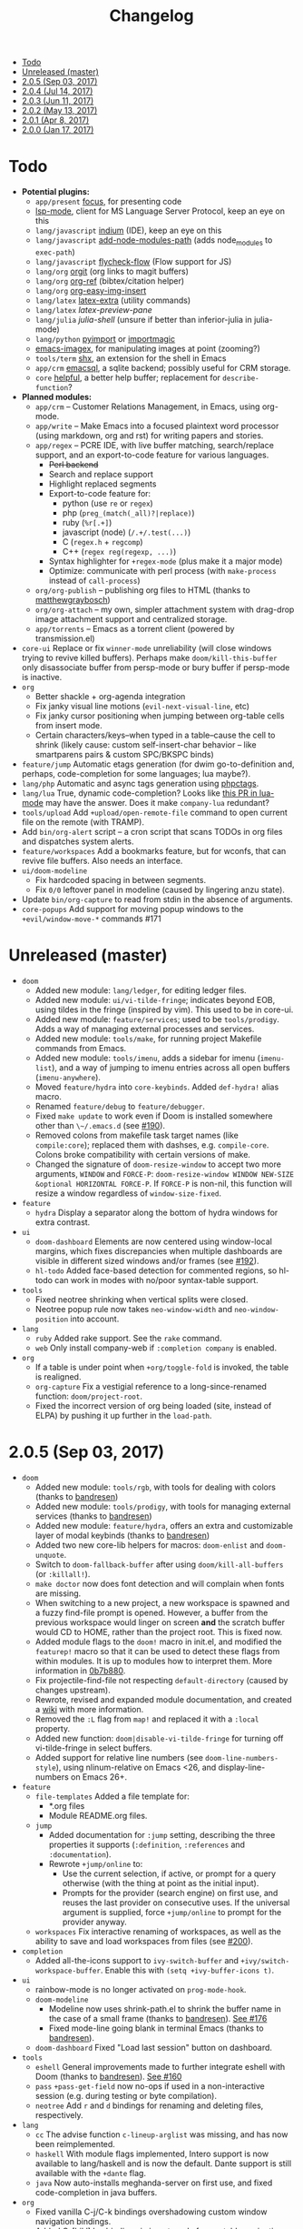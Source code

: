 #+TITLE: Changelog

- [[#todo][Todo]]
- [[#unreleased-master][Unreleased (master)]]
- [[#205-sep-03-2017][2.0.5 (Sep 03, 2017)]]
- [[#204-jul-14-2017][2.0.4 (Jul 14, 2017)]]
- [[#203-jun-11-2017][2.0.3 (Jun 11, 2017)]]
- [[#202-may-13-2017][2.0.2 (May 13, 2017)]]
- [[#201-apr-8-2017][2.0.1 (Apr 8, 2017)]]
- [[#200-jan-17-2017][2.0.0 (Jan 17, 2017)]]

* Todo
+ *Potential plugins:*
  + =app/present= [[https://github.com/larstvei/Focus][focus]], for presenting code
  + [[https://github.com/emacs-lsp/lsp-mode][lsp-mode]], client for MS Language Server Protocol, keep an eye on this
  + =lang/javascript= [[https://github.com/NicolasPetton/Indium][indium]] (IDE), keep an eye on this
  + =lang/javascript= [[https://github.com/codesuki/add-node-modules-path][add-node-modules-path]] (adds node_modules to ~exec-path~)
  + =lang/javascript= [[https://github.com/lbolla/emacs-flycheck-flow][flycheck-flow]] (Flow support for JS)
  + =lang/org= [[https://github.com/Malabarba/latex-extra][orgit]] (org links to magit buffers)
  + =lang/org= [[https://github.com/jkitchin/org-ref][org-ref]] (bibtex/citation helper)
  + =lang/org= [[https://github.com/tashrifsanil/org-easy-img-insert][org-easy-img-insert]]
  + =lang/latex= [[https://github.com/Malabarba/latex-extra][latex-extra]] (utility commands)
  + =lang/latex= [[**https://github.com/jsinglet/latex-preview-pane][latex-preview-pane]]
  + =lang/julia= [[ https://github.com/dennisog/julia-shell-mode][julia-shell]] (unsure if better than inferior-julia in julia-mode)
  + =lang/python= [[https://github.com/Wilfred/pyimport][pyimport]] or [[https://github.com/anachronic/importmagic.el][importmagic]]
  + [[https://github.com/mhayashi1120/Emacs-imagex][emacs-imagex]], for manipulating images at point (zooming?)
  + =tools/term= [[https://github.com/riscy/shx-for-emacs][shx]], an extension for the shell in Emacs
  + =app/crm= [[https://github.com/skeeto/emacsql][emacsql]], a sqlite backend; possibly useful for CRM storage.
  + =core= [[https://github.com/Wilfred/helpful][helpful]], a better help buffer; replacement for ~describe-function~?
+ *Planned modules:*
  + =app/crm= -- Customer Relations Management, in Emacs, using org-mode.
  + =app/write= -- Make Emacs into a focused plaintext word processor (using markdown, org and rst) for writing papers and stories.
  + =app/regex= -- PCRE IDE, with live buffer matching, search/replace support, and an export-to-code feature for various languages.
    + +Perl backend+
    + Search and replace support
    + Highlight replaced segments
    + Export-to-code feature for:
      + python (use ~re~ or ~regex~)
      + php (~preg_(match(_all)?|replace)~)
      + ruby (~%r[.+]~)
      + javascript (node) (~/.+/.test(...)~)
      + C (~regex.h~ + ~regcomp~)
      + C++ (~regex reg(regexp, ...)~)
    + Syntax highlighter for ~+regex-mode~ (plus make it a major mode)
    + Optimize: communicate with perl process (with ~make-process~ instead of ~call-process~)
  + =org/org-publish= -- publishing org files to HTML (thanks to [[https://github.com/matthewgraybosch][matthewgraybosch]])
  + =org/org-attach= -- my own, simpler attachment system with drag-drop image attachment support and centralized storage.
  + =app/torrents= -- Emacs as a torrent client (powered by transmission.el)
+ =core-ui= Replace or fix ~winner-mode~ unreliability (will close windows trying to revive killed buffers). Perhaps make ~doom/kill-this-buffer~ only disassociate buffer from persp-mode or bury buffer if persp-mode is inactive.
+ =org=
  + Better shackle + org-agenda integration
  + Fix janky visual line motions (~evil-next-visual-line~, etc)
  + Fix janky cursor positioning when jumping between org-table cells from insert mode.
  + Certain characters/keys--when typed in a table--cause the cell to shrink (likely cause: custom self-insert-char behavior -- like smartparens pairs & custom SPC/BKSPC binds)
+ =feature/jump= Automatic etags generation (for dwim go-to-definition and, perhaps, code-completion for some languages; lua maybe?).
+ =lang/php= Automatic and async tags generation using [[https://github.com/xcwen/phpctags][phpctags]].
+ =lang/lua= True, dynamic code-completion? Looks like [[https://github.com/immerrr/lua-mode/pull/119][this PR in lua-mode]] may have the answer. Does it make ~company-lua~ redundant?
+ =tools/upload= Add ~+upload/open-remote-file~ command to open current file on the remote (with TRAMP).
+ Add =bin/org-alert= script -- a cron script that scans TODOs in org files and dispatches system alerts.
+ =feature/workspaces= Add a bookmarks feature, but for wconfs, that can revive file buffers. Also needs an interface.
+ =ui/doom-modeline=
  + Fix hardcoded spacing in between segments.
  + Fix ~0/0~ leftover panel in modeline (caused by lingering anzu state).
+ Update =bin/org-capture= to read from stdin in the absence of arguments.
+ =core-popups= Add support for moving popup windows to the ~+evil/window-move-*~ commands #171

* Unreleased (master)
+ =doom=
  + Added new module: ~lang/ledger~, for editing ledger files.
  + Added new module: ~ui/vi-tilde-fringe~; indicates beyond EOB, using tildes in the fringe (inspired by vim). This used to be in core-ui.
  + Added new module: ~feature/services~; used to be ~tools/prodigy~. Adds a way of managing external processes and services.
  + Added new module: ~tools/make~, for running project Makefile commands from Emacs.
  + Added new module: ~tools/imenu~, adds a sidebar for imenu (~imenu-list~), and a way of jumping to imenu entries across all open buffers (~imenu-anywhere~).
  + Moved ~feature/hydra~ into ~core-keybinds~. Added ~def-hydra!~ alias macro.
  + Renamed ~feature/debug~ to ~feature/debugger~.
  + Fixed ~make update~ to work even if Doom is installed somewhere other than ~\~/.emacs.d~ (see [[https://github.com/hlissner/doom-emacs/issues/190][#190]]).
  + Removed colons from makefile task target names (like =compile:core=); replaced them with dashses, e.g. =compile-core=. Colons broke compatibility with certain versions of make.
  + Changed the signature of ~doom-resize-window~ to accept two more arguments, =WINDOW= and =FORCE-P=: ~doom-resize-window WINDOW NEW-SIZE &optional HORIZONTAL FORCE-P~. If =FORCE-P= is non-nil, this function will resize a window regardless of ~window-size-fixed~.
+ =feature=
  + =hydra= Display a separator along the bottom of hydra windows for extra contrast.
+ =ui=
  + =doom-dashboard= Elements are now centered using window-local margins, which fixes discrepancies when multiple dashboards are visible in different sized windows and/or frames (see [[https://github.com/hlissner/doom-emacs/issues/192][#192]]).
  + =hl-todo= Added face-based detection for commented regions, so hl-todo can work in modes with no/poor syntax-table support.
+ =tools=
  + Fixed neotree shrinking when vertical splits were closed.
  + Neotree popup rule now takes ~neo-window-width~ and ~neo-window-position~ into account.
+ =lang=
  + =ruby= Added rake support. See the ~rake~ command.
  + =web= Only install company-web if =:completion company= is enabled.
+ =org=
  + If a table is under point when ~+org/toggle-fold~ is invoked, the table is realigned.
  + =org-capture= Fix a vestigial reference to a long-since-renamed function: ~doom/project-root~.
  + Fixed the incorrect version of org being loaded (site, instead of ELPA) by pushing it up further in the ~load-path~.

* 2.0.5 (Sep 03, 2017)
+ =doom=
  + Added new module: ~tools/rgb~, with tools for dealing with colors (thanks to [[https://github.com/bandresen][bandresen]])
  + Added new module: ~tools/prodigy~, with tools for managing external services (thanks to [[https://github.com/bandresen][bandresen]])
  + Added new module: ~feature/hydra~, offers an extra and customizable layer of modal keybinds (thanks to [[https://github.com/bandresen][bandresen]])
  + Added two new core-lib helpers for macros: ~doom-enlist~ and ~doom-unquote~.
  + Switch to ~doom-fallback-buffer~ after using ~doom/kill-all-buffers~ (or ~:killall!~).
  + ~make doctor~ now does font detection and will complain when fonts are missing.
  + When switching to a new project, a new workspace is spawned and a fuzzy find-file prompt is opened. However, a buffer from the previous workspace would linger on screen *and* the scratch buffer would CD to HOME, rather than the project root. This is fixed now.
  + Added module flags to the ~doom!~ macro in init.el, and modified the ~featurep!~ macro so that it can be used to detect these flags from within modules. It is up to modules how to interpret them. More information in [[https://github.com/hlissner/.emacs.d/commit/0b7b8800a2478588bde408c92fcdfa0e43a5baf0][0b7b880]].
  + Fix projectile-find-file not respecting ~default-directory~ (caused by changes upstream).
  + Rewrote, revised and expanded module documentation, and created a [[https://github.com/hlissner/.emacs.d/wiki][wiki]] with more information.
  + Removed the =:L= flag from =map!= and replaced it with a =:local= property.
  + Added new function: ~doom|disable-vi-tilde-fringe~ for turning off vi-tilde-fringe in select buffers.
  + Added support for relative line numbers (see ~doom-line-numbers-style~), using nlinum-relative on Emacs <26, and display-line-numbers on Emacs 26+.
+ =feature=
  + =file-templates= Added a file template for:
    + *.org files
    + Module README.org files.
  + =jump=
    + Added documentation for ~:jump~ setting, describing the three properties it supports (~:definition~, ~:references~ and ~:documentation~).
    + Rewrote ~+jump/online~ to:
      + Use the current selection, if active, or prompt for a query otherwise (with the thing at point as the initial input).
      + Prompts for the provider (search engine) on first use, and reuses the last provider on consecutive uses. If the universal argument is supplied, force ~+jump/online~ to prompt for the provider anyway.
  + =workspaces= Fix interactive renaming of workspaces, as well as the ability to save and load workspaces from files (see [[https://github.com/hlissner/doom-emacs/pull/200][#200]]).
+ =completion=
  + Added all-the-icons support to ~ivy-switch-buffer~ and ~+ivy/switch-workspace-buffer~. Enable this with ~(setq +ivy-buffer-icons t)~.
+ =ui=
  + rainbow-mode is no longer activated on ~prog-mode-hook~.
  + =doom-modeline=
    + Modeline now uses shrink-path.el to shrink the buffer name in the case of a small frame (thanks to [[https://github.com/bandresen][bandresen]]). [[https://github.com/hlissner/.emacs.d/pull/176][See #176]]
    + Fixed mode-line going blank in terminal Emacs (thanks to [[https://github.com/bandresen][bandresen]]).
  + =doom-dashboard= Fixed "Load last session" button on dashboard.
+ =tools=
  + =eshell= General improvements made to further integrate eshell with Doom (thanks to [[https://github.com/bandresen][bandresen]]). [[https://github.com/hlissner/.emacs.d/pull/160][See #160]]
  + =pass= ~+pass-get-field~ now no-ops if used in a non-interactive session (e.g. during testing or byte compilation).
  + =neotree= Add =r= and =d= bindings for renaming and deleting files, respectively.
+ =lang=
  + =cc= The advise function ~c-lineup-arglist~ was missing, and has now been reimplemented.
  + =haskell= With module flags implemented, Intero support is now available to lang/haskell and is now the default. Dante support is still available with the ~+dante~ flag.
  + =java= Now auto-installs meghanda-server on first use, and fixed code-completion in java buffers.
+ =org=
  + Fixed vanilla C-j/C-k bindings overshadowing custom window navigation bindings.
  + Added C-[hjkl] keybindings in insert mode for org table navigation.
  + Fixed ~+org/insert-item~ throwing =save-excursion: Wrong type argument: listp, 1= error when used from BOL on the first sub-item in a list.

* 2.0.4 (Jul 14, 2017)
+ *Module changes:*
  + Added =tools/password-store= -- Emacs as a password manager, using [[https://www.passwordstore.org/][pass]] as a backend (contributed by [[https://github.com/bandresen][brandresen]]).
  + Added =app/irc= -- Emacs as an IRC client, using circe (contributed by [[https://github.com/bandresen][brandresen]]).
    + ~+pass/ivy~ for ivy integration, with edit/copy field/open url actions.
    + ~helm-pass~ for helm integration.
  + Added =lang/hy= -- support for [[http://hylang.org][hylang]], a combination of Lisp and Python (thanks to [[https://github.com/bandresen][bandresen]]).
  + Added =lang/ocaml= -- support for [[https://ocaml.org/][OCAML]] (thanks to [[https://github.com/Ptival][Ptival]])
  + Added =lang/plantuml= -- drawing diagrams in plain text
  + Added =lang/perl= -- Perl6 support for Emacs
  + Added =ui/tabbar= -- add tabs to Doom via [[https://github.com/dholm/tabbar][tabbar]] (I don't recommend using it)
  + Removed =lang/org=
  + Added =org= -- a new module category for org and org extensions
  + Removed =app/present= (replaced mostly with =org/org-present=)
    + =org/org-babel= -- executable code snippets in org-mode, with support for a variety of languages.
    + =org/org-capture= -- a better org-capture, in or outside of Emacs.
    + =org/org-export= -- a centralized export system with more export backends.
    + =org/org-notebook= -- org-mode as a general notebook.
    + =org/org-present= -- org-mode for presentations.
  + Added =tools/impatient-mode= -- show off live buffers via HTTP.
+ =core=
  + New variable: ~doom-host-dir~, as a base path for ~doom-etc-dir~ and ~doom-cache-dir~.
  + New hooks: ~doom-init-hook~ and ~doom-post-init-hook~, which are run on ~emacs-startup-hook~. This is meant to simplify post-Emacs initialization hooks (~after-init-hook~, ~emacs-startup-hook~ and ~window-setup-hook~) into two unambiguous ones.
  + Fix =private/<user-login-name>/init.el= not being auto-loaded when the user's private module is absent in the root init.el file.
  + Improve error handling across the board. Emacs should now report more helpful errors. Catastrophic errors will be less likely to inhibit later modules from being loaded.
  + Unit-tests have been moved to their respective modules (and =core/test/=).
  + Fix ~def-setting!~ to act more like ~defmacro~; don't aggressively evaluate its arguments on expansion.
  + New function: ~doom-set-buffer-real BUFFER FLAG~ -- makes Doom consider BUFFER real, no matter what.
  + Add ~INSTALLED-ONLY-P~ argument to ~doom-get-packages~ to filter packages that aren't installed.
  + =core-ui=
    + Add quit confirmation when trying to close a frame that contains real buffers.
    + Fix quit confirmations for clients connected to ~emacs --daemon~ with ~emacsclient~.
    + Brought back [[https://github.com/hlissner/emacs-nlinum-hl][nlinum-hl]], which offers some line number fixes for web-mode and markdown-mode.
    + Don't report the buffer modified when injecting (or deleting) trailing whitespace in ~doom|inject-trailing-whitespace~ and ~doom|init-highlight-indentation~.
    + [[https://github.com/domtronn/all-the-icons.el][all-the-icons]] now fails gracefully in the terminal.
    + New hook: ~doom-init-ui-hook~, run whenever the UI needs to be reloaded (and once at startup). Theme and font loading is also attached to this hook.
    + New variables for font and theme loading: ~doom-theme~, ~doom-font~, ~doom-variable-pitch-font~, and ~doom-unicode-font~.
    + New variables for customizing line numbers: ~doom-line-number-lpad~, ~doom-line-number-rpad~, and ~doom-line-number-pad-char~. These were added to facilitate custom whitespace characters in line numbers, e.g. /u2002 (a unicode character that looks like a space). Doing so fixes an issue where ~whitespace-mode~ with ~space-mark~ would replace all space characters indiscriminately, even in line numbers.
    + Add hooks ~doom-pre-reload-theme-hook~ and ~doom-post-reload-theme-hook~ to ~doom/reload-theme~ command.
  + =core-popups=
    + Fix an issue where more specific popup rules were being overriden by more general rules.
    + New command: ~doom/other-popup~ -- cycles between open popup windows and the original buffer that you originated from. Discussed in [[https://github.com/hlissner/.emacs.d/issues/141][#141]].
  + =core-editor=
    + Change what files recentf will ignore: everything in ~doom-host-dir~ is now ignored and anything else in ~doom-local-dir~ won't be.
    + New interactive command: ~doom/scratch-buffer~ (replaces ~+doom:scratch-buffer~ in =:ui doom=).
  + =core-packages=
    + Generalize ~doom-package-*-p~ functions into ~(doom-package-prop NAME PROPERTY)~.
    + Fix quelpa temporary files (in ~quelpa-build-dir~) not being removed when a quelpa package was uninstalled.
    + New hook: ~doom-reload-hook~ (sort of). This has been around for a while, but now it is defined and documented. It runs when ~doom/reload-load-path~ is called (which gets called remotely if you run package management while an Emacs session is active).
    + ~load!~ can now accept a string as its first argument (the path).
+ =feature=
  + =feature/evil=
    + Remove =goto-last-change=, which conflicts with =goto-chg=, which is a dependency of evil (that does the exact same thing, but is what evil uses).
  + =feature/jump=
    + Remove ~:xref-backend~ setting (replaced with ~:jump~).
    + Add ~:jump MAJOR-MODE &rest PLIST~ setting, which recognizes four properties (that accept functions/commands):
      + ~:definition~: jumps to the definition of the symbol under point.
      + ~:references~: lists all references of the symbol at point and lets you jump to them.
      + ~:documentation~: shows documentation for the symbol at point.
      + ~:xref-backend~: a function that serves as an xref backend; this replaces ~:definition~ and ~:references~.
  + =feature/workspaces=
    + New function: ~+workspace-contains-buffer-p &optional BUFFER PERSP~ -- return non-nil if BUFFER (defaults to current buffer) is in PERSP (defaults to current perspective).
    + Fix ~+workspace-p~ not detecting a perspective struct.
    + Fix ~+workspace-buffer-list~ not preserving buffer order (by recency).
+ =completion=
  + =completion/company=
    + Add ~company-dabbrev~ and ~company-ispell~ to the default Company backends. This ensures you have some completion available in buffers previously without any. This is especially useful for text-mode buffers. Discussed in [[https://github.com/hlissner/.emacs.d/issues/134][#134]].
+ =ui=
  + =ui/doom=
    + Vastly improve daemon and terminal support for doom-themes by reloading the theme when a new client is attached, or new terminal/daemon frame is created. This prevents incorrect colors from bleeding across face class barriers.
    + Removed evil command ~+doom:scratch-buffer~ (replaced with ~doom/scratch-buffer~ in =core-ui=).
    + Decoupled font and theme loading from this module. This has now been delegated to =core-ui=. These variables no longer exist: ~+doom-theme~, ~+doom-font~, ~+doom-variable-pitch-font~, ~+doom-unicode-font~. Discussed in [[https://github.com/hlissner/.emacs.d/issues/117][#117]].
  + =ui/doom-dashboard=
    + Fix dashboard not opening in emacsclient/daemon frames.
    + Add =gg= and =G= keybinds in dashboard for moving to the first and last button (respectively).
  + =ui/doom-modeline=
    + Reorganize order of modeline segments, placing the vc branch last. This minimizes the non-uniform spacing caused by all-the-icon icons.
    + Fix blank mode-line caused by a nil buffer-file-name (used in vcs segment). For example, in org indirect buffers.
+ =tools=
  + =tools/neotree=
    + Fix neotree refusing to open when it was already open in another frame. This is especially frustrating when neotree is open in a (likely buried) terminal emacsclient session, and you're trying to open neotree in another.
+ =lang=
  + =lang/cc=
    + Add code completion to glsl-mode (powered by [[https://github.com/Kaali/company-glsl][company-glsl]]).
  + =lang/markdown=
    + Source blocks are now fontified natively, with the fontification of their native major-modes (see ~markdown-fontify-code-blocks-natively~).
  + =lang/sh=
    + Fix fontification of command substitutions in double-quoted strings to help distinguish them from the rest of string literals.
  + =lang/web=
    + Fix HTML entity encoding/decoding functions.
+ =org=
  + =org/org=
    + Fix M-RET in plain lists not preserving indent level for new items.
    + Fix cursor jumping away when toggling folds or realigning org tables (pressing TAB).
    + Minimized keybindings into the bare necessities; most custom bindings have been moved to my private module.
  + =org/org-capture=
    + Start org-capture-mode in insert-mode (if evil is loaded).

* 2.0.3 (Jun 11, 2017)
+ *New modules*
  + =ui/unicode= -- fixes unicode font-rendering for a variety of languages, using [[https://github.com/rolandwalker/unicode-fonts][unicode-fonts]].
  + =ui/evil-goggles= -- visual feedback for edit operations in evil-mode, using [[https://github.com/edkolev/evil-goggles][evil-goggles]].
  + =ui/nav-flash= (extracted from =ui/doom=) -- flashes current line when moving cursor considerable distrances, using [[https://github.com/rolandwalker/nav-flash][nav-flash]].
  + =tools/neotree= (extracted from =feature/evil=) -- a file explorer sidebar, using [[https://github.com/jaypei/emacs-neotree/][neotree]].
+ =core=
  + New special file: =private/<user-login-name>/init.el= is now loaded before modules (after core).
  + =:private <user-login-name>= is now automatically loaded by ~doom!~.
  + New help command: ~doom/describe-module~ -- for DOOM modules.
  + New help command: ~doom/describe-setting~ -- for possible ~set!~ targets.
  + Add =make doctor= to diagnose common issues with your setup & environment.
  + Removed ~def-bootstrap~ & ~doom-bootstrap~. It was a clumsy system. I'll replace it with README.org files in each module, with working, tangle-able source blocks.
  + =core-os=
    + Don't use GTK tooltips on Linux (ugly!).
  + =core-ui=
    + New plugin: [[https://github.com/syl20bnr/vi-tilde-fringe][vi-tilde-fringe]] -- subtle, vim-ish empty-line indicator.
    + New variable: ~doom-ui-mode-names~ (alist) -- for changing ~mode-name~ of major-modes.
    + Fix left-over hl-line overlays when hl-line-mode is uncleanly killed (e.g. when the major-mode is changed).
    + Fix disappearing line numbers in nlinum (thanks to [[https://github.com/gilbertw1][gilbertw1]]).
    + Move theme/font bootstrap to core-ui.
    + New hook: ~doom-init-ui-hook~
    + New global minor-mode ~doom-big-font-mode~ and variable ~doom-big-font~.
  + =core-keybinds=
    + New property for ~map!~: ~:textobj~ -- for binding to evil text objects keymaps.
    + Fix ~:after~ & ~:map*~ properties in ~map!~ macro (wasn't working at all).
    + Change keybinding scheme; the leader key is now =SPC= and localleader =SPC m=, inspired by spacemacs.
    + Enable which-key pops up for all keys.
  + =core-popups=
    + Properly persist ~popup~ window parameter between sessions.
    + Improve magit+shackle integration; ensures that links will be followed within the popup they were opened.
    + Add ~doom-popup-no-fringe~ option (default = t). When non-nil, fringes will be disabled in popup windows (in ~doom-popup-mode~).
  + =core-packages=
    + Fix failure to detect out-of-date QUELPA packages.
    + Fix ~custom-file~ (and custom settings) not being loaded.
    + Fix crash in ~doom-update-package~ caused by unreachable, new dependencies.
    + Make ~doom-update-package~ atomic in case of failure.
    + Make ~doom-refresh-packages~ async.
    + Improve the security of package management (via ELPA) by a) forcing Emacs to verify TLS connections and b) use HTTPS sources for MELPA and ELPA.
    + Make ~doom-get-outdated-packages~ asynchronous, producing a substantial speed-up when updating packages from Quelpa sources.
+ =feature=
  + =feature/evil=
    + Add ~+evil:mc~ command [[https://github.com/gabesoft/evil-mc][evil-mc]].
    + Add ~+evil/mc-make-cursor-here~, with visual-block support for [[https://github.com/gabesoft/evil-mc][evil-mc]].
    + =d= (operator) now invokes ~wgrep-mark-deletion~ in wgrep buffers.
    + New code folding system that combines hideshow (built-in; for indent/marker-based folds) and [[https://github.com/alexmurray/evil-vimish-fold][evil-vimish-fold]] (for arbitrary folds).
    + Fix [[https://github.com/redguardtoo/evil-matchit][evil-matchit]] in visual mode.
    + Fix [[https://github.com/hlissner/evil-multiedit][evil-multiedit]] M-d bindings.
    + Fix stringp error caused by unintialized state in hideshow.
    + Fix evil normal-mode keybindings in help-mode popups.
    + Change how ~+evil-esc-hook~ hooks are handled: they now short-circuit on the first hook to return non-nil.
    + Remove ~+evil/matchit~ (thin wrapper around ~evilmi-jump-items~).
    + Remove [[https://github.com/jaypei/emacs-neotree/][neotree]] plugin (moved to =tools/neotree=).
  + =feature/jump=
    + Call ~recenter~ after using [[https://github.com/jacktasia/dumb-jump][dumb-jump]].
  + =feature/workspaces=
    + No longer saves session on quit if session was blank.
    + Fix persp-mode switching to main workspace if auto-resume is on.
    + Fix ~+workspace-get~ returning a non-nil "null perspective" on some occasions where NAME doesn't exist. This is because ~persp-get-by-name~ returns the value of ~persp-not-persp~ to signify null instead of actual nil.
    + Decouple workspace buffer-list functions from doom buffer library. Now, the workspaces module will explicitly advise ~doom-buffer-list~.
    + ~+workspace-list~ now returns a list of perspective structs, rather than a list of strings. ~+workspace-list-names~ was introduced for the latter.
+ =completion=
  + =completion/company=
    + Change ~:company-backends~ to accept a variadic list of backends to prepend to ~company-backends~. Its signature is now ~(set! :company-backends MODES &rest BACKENDS)~ ([[https://github.com/hlissner/.emacs.d/pull/125][#125]]).
  + =completion/ivy=
    + Flexible column width for ~+ivy/tasks~.
+ =ui=
  + =ui/doom=
    + New plugin: [[https://github.com/hlissner/emacs-solaire-mode][solaire-mode]] -- replaces ~doom-buffer-mode~; brightens source windows and dims transient, temporary, or popup windows.
    + BREAKING CHANGE: Decoupled theme and font loading from ui/doom. This has been moved to core-ui. The following variables have been renamed:
      + ~+doom-theme~ => ~doom-theme~
      + ~+doom-font~ => ~doom-font~
      + ~+doom-variable-pitch-font~ => ~doom-variable-pitch-font~
      + ~+doom-unicode-font~ => ~doom-unicode-font~
  + =ui/doom-modeline=
    + Reduce excess whitespace on right of flycheck segment.
    + Buffer-path and file-name segments now use different faces.
    + The vcs segment now uses a slightly darker color (in clean branches).
    + Fix blank mode-line when buffer-file-name is nil ([[https://github.com/hlissner/.emacs.d/pull/130][#130]])
  + =ui/nav-flash=
    + Fix over-aggressive nav-flash'ing on evil-multiedit or in eshell/term buffers.
+ =tools=
  + =tools/gist=
    + Changed new gists to be private by default.
+ =lang=
  + =lang/haskell=
    + New plugin: [[https://github.com/iquiw/company-ghc][company-ghc]] -- code-completion support for haskell (requires ~ghc-mod~).
  + =lang/php=
    + New plugin: [[https://github.com/xcwen/ac-php][company-php]] -- code-completion support for php (requires a TAGs file created with [[https://github.com/xcwen/phpctags][phpctags]]).
  + =lang/emacs-lisp=
    + Omit defuns inside macros from the imenu index.
    + Don't enable ~flycheck-mode~ in emacs.d files.
  + =lang/org=
    + Replace org-bullets source with more up-to-date fork.
  + =lang/scala=
    + Fix ~void-variable imenu-auto-rescan~ error caused by ~ensime--setup-imenu~ trying to use imenu variables before loading imenu.
+ =private/hlissner=
  + Add =gzz= binding (~+evil/mc-make-cursor-here~)
  + Add =:mc= ex command (~+evil:mc~)
  + Add =:lookup= ex command (~+jump:online~).
  + Add =:gblame= ex command (~magit-blame~).
  + Add =:grevert= ex command (~git-gutter:revert-hook~).

* 2.0.2 (May 13, 2017)
+ *New modules*
  + =tools/gist= -- allows you to manage and create gists, using [[https://github.com/defunkt/gist.el][gist.el]].
  + =tools/term= -- quickly spawn a terminal (in a popup or buffer) using [[https://github.com/emacsorphanage/multi-term][multi-term]]
  + =app/twitter= -- Emacs as a twitter client, using [[https://github.com/hayamiz/twittering-mode][twittering-mode]]
+ =core=
  + Stop "buffer is read-only" messages while in minibuffer, when I accidentally try to edit the prompt. It's correct behavior, but it consumes the minibuffers, hiding what I'm typing.
  + Fix Emacs daemon compatibility with DOOM, which assumed a frame will always be visible on startup, causing errors when Emacs is launched as a daemon.
  + Code-style change: use sharp-quote for functions. This makes the byte-compiler output missing-function warnings when they can't be found, which is helpful.
  + Stop projectile & git-gutter checks when in a TRAMP buffer; it causes tremendous slowdowns, to the point of being unusable.
  + Add ~message!~ & ~format!~ macros for printing colored output either a) in a popup buffer when in an interactive session or b) with ansi codes when in an noninteractive session.
  + Changed ~doom/recompile~ to aggresively recompile =core/core.el= to fix load-path inconsistencies when you've byte-compiled your config and run a package management command.
  + =core-lib=
    + Add ~:append~ support to ~add-transient-hook!~ macro.
  + =core-popups=
    + Fix over-eager ESC binding killing all popups indiscriminantly
  + =core-ui=
    + Remove references to ~ace-maximize-window~ (obsolete)
    + Fix whitespace adjustment in ~highlight-indentation-current-column-mode~
  + =core-packages=
    + Package management now produces colored and detailed feedback.
+ =ui=
  + =ui/doom=
    + Git-gutter fringe bitmaps no longer appear truncated.
    + Fix lack of syntax highlighting in scratch buffer
    + Use comment face as default color for ~+doom-folded-face~
  + =ui/doom-modeline=
    + Fix modeline disappearing due to loss of state. ~doom--modeline-format~ was being killed when switching major modes.
+ =feature=
  + =feature/eval=
    + Fix ~:repl~ & ~+eval/repl-send-region~.
    + Fix ~+eval/region~ failing only on first invocation because ~+eval-runners~ wasn't populated until quickrun is loaded.
    + Add TAB auto-completion in comint-mode and REPL buffers
  + =feature/evil=
    + Fix ~:mv~ & ~:rm~.
    + Fix Neotree forgetting that it's a neotree window when switching perspectives.
    + New plugin: [[https://github.com/gabesoft/evil-mc][evil-mc]] -- multiple cursors for evil-mode (thanks to [[https://github.com/gilbertw1][gilbertw1]])
    + Achieve vim parity w/ file modifiers (~+evil*ex-replace-special-filenames~)
  + =feature/version-control=
    + New plugin: [[https://github.com/pidu/git-timemachine][git-timemachine]] -- stepping through a file's git history.
    + New plugin: [[https://github.com/sshaw/git-link][git-link]] -- generates and opens links to "this file"'s remote repo with your default browser.
    + Add ~:gbrowse~: find this file on github/gitlab/bitbucket in your browser.
    + Add ~:gissues~: open this project's issues page in your browser.
    + Fix ~+vcs/git-browse~ and ~+vcs/git-browse-issues~.
  + =feature/workspaces=
    + Add BANG modifier to ~:cleanup~ to span all workspaces.
    + Since persp-mode handles its "nil" perspective differently from others, pretend that it doesn't exist and spawn a new "main" perspective.
+ =completion=
  + =completion/ivy=
    + Add ~+ivy-do-action!~ factory macro. Use it for in-ivy keybindings.
    + Add ripgrep file search support. Ripgrep doesn't support multiline searches, but is faster. Use =ag= for multiline (or more PCRE-compliant) searches.
    + Reverse ivy's built-in behavior of reversing escaping of parentheses when using the_silver_searcher or ripgrep. If you want literal parentheses, escape them explicitly.
    + Removed ~def-counsel-action!~
    + When a selection is used for ~:ag~, the selected text is now regexp-escaped.
+ =tools=
  + =tools/tmux=
    + Fix and refactor library (general update).
+ =lang=
  + =lang/cc=
    + Integrate counsel-ivy into [[https://github.com/Sarcasm/irony-mode][irony-mode]]
  + =lang/javascript=
    + Improve electric indent support for ~js2-mode~ and ~rjsx-mode~
  + =lang/org=
    + Fix org-checkbox-statistics not respecting underlying faces
    + Disable ~show-paren-mode~ in org-mode due to conflicts with org-indent which cause indentation flickering.
    + Bind ~M-z~ (~undo~), ~C-u~ (~delete-line~) and ~C-w~ (~delete-word~) in ~org-store-link~ and ~org-insert-link~ prompts.
    + Apply org-headline-done face to checked-checkbox lines, to match how DONE headlines look. Also applies this to items whose subitems are all complete.
    + Changed default fold behavior when loading an org-file to unfold first level folds.
    + Add =bin/org-capture= shell script for invoking the org-capture frame from outside Emacs.
    + Add babel support for: rust, restclient, sql, google translate, haskell and go.
    + Add ~+org-pretty-mode~ for toggling "pretty" fontification. Prettified entities or hidden regions can make editing difficult.
  + =lang/python=
    + Add ipython detection and REPL support
    + Simplify matchit key (%) in python. The default is to prioritize if-else and other blocks over brackets. I found this frustrating.
  + =lang/web=
    + Fix ~+web-encode-entities~, ~+web-decode-entities~, ~+web/encode-entities-region~ and ~+web/decode-entities-region~.
+ =app=
  + =app/email=
    + Replace mbsync with offlineimap.
    + Add support for marking multiple emails when in visual-mode (evil) in a ~mu4e-headers-mode~ buffer.
    + Fix trash mark causing duplicates upstream.
    + Make refiling more compatible with archiving in gmail.
+ =private/hlissner=
  + Add keybinds for [[https://github.com/gabesoft/evil-mc][evil-mc]]: based around ~gz~ (like ~gzz~ to toggle cursor freeze, and ~gzc~ to create a cursor "here").
  + Add keybinds for [[https://github.com/hlissner/evil-multiedit][evil-multiedit]]: based around ~M-d~ and ~M-D~.
  + Replace ~:find~ with ~:ag~, ~:agc[wd]~, ~:rg~ and ~:rgc[wd]~.
  + Fix ~:x~ ex command (open scratch buffer)

* 2.0.1 (Apr 8, 2017)
+ *New modules*
  + =feature/jump= -- extra code navigation tools, a jump-to-definition implementation that just works ([[https://github.com/jacktasia/dumb-jump][dumb-jump]]), and tools for looking things up online.
  + =app/rss= -- Emacs as an RSS reader, using [[https://github.com/skeeto/elfeed][elfeed]]
+ =core=
  + Fix ~doom-kill-process-buffers~ not killing process buffers.
  + Fix ~hippie-expand~ in ex mode/the minibuffer.
  + Remove unnecessary ~provide~'s in core autoloaded libraries.
  + Fix ~doom-buffers-in-mode~ not detecting buffers in major-modes derived from the target mode.
  + Fix out-of-bounds error in ~doom/backward-delete-whitespace-to-column~.
  + Remove ~doom/append-semicolon~; use evil append mode instead.
  + Add module bootstrapping mechanism (for installing external dependencies); see ~doom-bootstrap~, ~make bootstrap~ and ~def-bootstrap!~.
  + Use ~doom-local-dir~ for TRAMP's temp files.
  + New variable: ~doom-real-buffer-functions~ -- for customizing how ~doom-real-buffer-p~ determines what a "real" buffer is.
  + Add ~def-memoize!~ for defining memoized functions and ~doom-memoize~ for memoizing existing ones.
  + =core-lib=
    + Fix ~remove-hook!~ macro not expanding correctly.
    + New macro: ~add-transient-hook!~; attach a hook to a hook or function that will remove itself once it runs.
  + =core-packages=
    + Add ~doom/recompile~, for re-byte-compiling DOOM.
    + Add ~doom/compile-lite~ / ~make compile-lite~, which will only byte-compile DOOM's core files, which is a lighter alternative to ~doom/compile~.
    + Fix duplicates packages appearing in package-management retrieval library.
  + =core-os=
    + Reducing how aggressive ~exec-path~ caching is. A =persistent-soft= /and/ byte-compilation cache is excessive. The latter is good (and flexible) enough.
  + =core-popups=
    + Set default ~:align~ and ~:select~ shackle properties (of =8= and =below=).
  + =core-editor=
    + Advise ~delete-trailing-whitespace~ to not affect current line. If evil is loaded, then it may affect the current line if we're *not* in insert mode.
  + =core-projects=
    + Recognize =package.json= as a project-root file (see ~projectile-project-root-files~).
    + Fix ~:files~ property in ~def-project-mode!~ not detecting project files.
  + =core-ui=
    + Replace [[https://github.com/DarthFennec/highlight-indent-guides][highlight-indent-guides-mode]] with [[https://github.com/antonj/Highlight-Indentation-for-Emacs/][highlight-indentation-mode]]; the former won't display indent guides on blank lines, even with my whitespace injection hook.
+ =feature=
  + =feature/eval=
    + Fix build tasks system; now tested and works.
    + Complete rewrite of the module.
  + =feature/evil=
    + Fix error in ~+evil:file-move~ if ~save-place-mode~ is disabled.
  + =feature/snippets=
    + Don't hijack TAB in other modes.
    + Enable ~yas-triggers-in-field~, which adds support for nested snippets.
    + Fix snippet aliases (~%alias~).
  + =feature/version-control=
    + Remove ~evil-magit~ and evil-ified bindings for magit in general. Instead, just use emacs mode. If evil is needed, toggle it with =C-z=.
  + =feature/workspaces=
    + Fix ~+workspace/kill-session~ not actually killing the session.
    + Revert forcing persp-mode to stay quiet when it saves the session to file. It just isn't important enough.
    + Create a new perspective when switching projects (integrates projectile with persp-mode).
    + Create a new perspective for new frames.
+ =ui=
  + =ui/doom=
    + Improve ~doom-buffer-mode~ heuristics with ~doom-real-buffer-p~, so that only truly real buffers are enlightened.
    + Replace plugin [[https://github.com/Malabarba/beacon][beacon]] with [[https://github.com/rolandwalker/nav-flash][nav-flash]] -- the former had a habit of causing pauses and pushing my cursor. It also didn't look as nice.
  + =ui/doom-modeline=
    + Complete rewrite of the module for code readability and performance.
  + =ui/doom-dashboard=
    + Fix a ~max-specpdl-size~ error caused on MacOS, having to do with a ~kill-buffer-query-function~ hook being attached way too soon in the startup process.
+ =lang=
  + =lang/cc=
    + Fix empty ~buffer-file-name~ in ~magic-mode-alist~ rule for obj-c.
    + Fix irony-mode initialization in cc modes.
  + =lang/emacs-lisp=
    + Add xref support for elisp.
  + =lang/go=
    + Add code-completion support with [[https://github.com/nsf/gocode][gocode and company-go]].
    + Add code navigation support with [[https://github.com/dominikh/go-mode.el/blob/master/go-guru.el][go-guru]] (built-in to go-mode).
    + Add REPL support with [[https://github.com/manute/gorepl-mode][gore and gorepl-mode]].
  + =lang/haskell=
    + New plugin: [[https://github.com/jyp/dante][dante]] -- offers xref and flycheck integration, as well as code-navigation tools, like finding definitions, references, type info, etc.
    + Fix errors on haskell-mode (caused by missing dependencies).
  + =lang/javascript=
    + New plugin: [[https://github.com/skeeto/skewer-mode][skewer-mode]] -- provides live JS/CSS/HTML evaluation in a browser.
    + New plugin: [[https://github.com/yasuyk/web-beautify][web-beautify]] -- js reformatting.
    + New plugin: [[https://github.com/NicolasPetton/xref-js2][xref-js2]] -- xref integration for javascript.
    + New plugin: [[https://github.com/felipeochoa/rjsx-mode][rjsx-mode]] -- adds jsx support.
      + Fix ~doom/newline-and-indent~ in rjsx-mode
      + Remove electric =<= in rjsx-mode
      + Enable [[https://github.com/smihica/emmet-mode][emmet-mode]] in rjsx-mode
    + Fix empty ~buffer-file-name~ in ~magic-mode-alist~ rule for ~rjsx-mode~.
    + Force [[https://github.com/ternjs/tern][tern]] use projectile for project path detection and resolution.
    + Add gulpfile.js detection (~+javascript-gulp-mode~).
  + =lang/latex=
    + Improve integration between auctex, evil and ~reftex-toc-mode~: j/k motion keys have been bound in reftex-toc-mode, the modeline is hidden, and ~reftex-toc-rescan~ is run automatically.
  + =lang/org=
    + Add =+notes= submodule, which makes it easy to access org-mode based notes for the current major-mode or the current project. See ~+org/browse-notes-for-major-mode~ and ~+org/browse-notes-for-project~.
    + Ensure newer org-mode 9.0+ (downloaded from ELPA) is loaded instead of the older, built-in version of org-mode (8.3).
    + Update ~+org/dwim-at-point~, ~+org/insert-item~ & ~+org/toggle-checkbox~ for org-mode 9.0
    + Fix shackle popup integration with org-export dispatch window.
  + =lang/ruby=
    + Add ={Pod,Puppet,Berks}file= detection for ~ruby-mode~.
  + =lang/web=
    + New plugin: [[https://github.com/yasuyk/web-beautify][web-beautify]] -- html/css reformatting
    + Remove ~+web-bower-mode~. I don't use it anymore; I prefer npm as my sole package manager.
    + Improve ~+web-angularjs-mode~ detection by searching for angular 1 and 2 dependencies in package.json.
    + Add ~+web-react-mode~ and detect it by searching for reactjs dependencies in package.json.
+ =app=
  + =app/rss=
    + Hide modeline in ~elfeed-search-mode~ buffer.
  + =app/present=
    + New plugin: [[https://github.com/yjwen/org-reveal/][ox-reveal]] -- export a presentation to html, js & css from org-mode using [[http://lab.hakim.se/reveal-js/][reveal.js]].
    + New plugin: [[https://github.com/takaxp/org-tree-slide][org-tree-slides]] -- use ~org-mode~ directly for presentations.
    + Add ~+present/big-mode~; which will toggle large fonts, controlled by ~+present-big-font~.
    + New plugin: [[https://github.com/skeeto/impatient-mode][impatient-mode]] -- show off current buffer(s) over HTTP.
  + =app/email=
    + Add support for writing emails in org-mode, which renders to HTML on send.
    + Add support for sending email through SMTP on a secure port.
    + Add basic mu4e support.
+ =private/hlissner=
  + Fix TAB hijacking in magit.

* 2.0.0 (Jan 17, 2017)
+ *New modules*
  + =tools/upload= -- map local files to remotes, allowing you to upload/download files between them.
  + =feature/jump= -- offers a system for navigating codebases that "just works", powered by xref (new experimental Emacs reference API) & [[https://github.com/jacktasia/dumb-jump][dumb-jump]].
  + =feature/workspaces= -- offers grouped buffers/windows and persistent sessions. Recently replaced [[https://github.com/pashinin/workgroups2][workgroups2]] with the much-faster [[https://github.com/Bad-ptr/persp-mode.el][persp-mode]].
+ =core=
  + Add .travis.yml and unit-tests.
  + Remove mplist library -- it was unused and poorly written.
  + =core-popups=
    + Replaced popwin with shackle; which is significantly lighter and more stable.
+ =feature/spellcheck=
  + Add selection popup for correcting spelling mistakes highlighted by flyspell.
+ =completion/ivy=
  + Add ~+ivy:todo~ for jumping to TODO/FIXME tags in your project.
+ =lang/org=
  + Make TAB do-what-I-mean (~+org/dwim-at-point~), which will either: follow a link, realign/recalculate tables, toggle checkboxes, toggle TODO/DONE tags, cycle archived subtrees, toggle latex preview fragments, execute babel blocks, or refresh inline images -- depending on where the cursor is.
+ =lang/web=
  + Add ~+css/toggle-inline-or-block~ command; it will expand/contract curly-braced blocks.
+ =private/hlissner=
  + Add ~:todo~ ex command (~+ivy:todo~)

